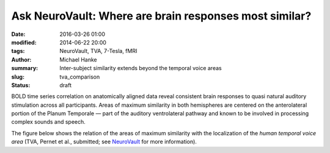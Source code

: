 Ask NeuroVault: Where are brain responses most similar?
*******************************************************

:date: 2016-03-26 01:00
:modified: 2014-06-22 20:00
:tags: NeuroVault, TVA, 7-Tesla, fMRI
:author: Michael Hanke
:summary: Inter-subject similarity extends beyond the temporal voice areas
:slug: tva_comparison
:status: draft

.. raw:: html

 <link rel="stylesheet" type="text/css" href="css/papaya/base.css" />
 <link rel="stylesheet" type="text/css" href="css/papaya/ui/toolbar.css" />
 <link rel="stylesheet" type="text/css" href="css/papaya/ui/menu.css" />
 <link rel="stylesheet" type="text/css" href="css/papaya/ui/dialog.css" />
 <link rel="stylesheet" type="text/css" href="css/papaya/utilities/nojs.css" />
 <link rel="stylesheet" type="text/css" href="css/papaya/utilities/unsupported.css" />
 <link rel="stylesheet" type="text/css" href="css/papaya/viewer/viewer.css" />
 <script type="text/javascript" src="js/papaya/constants.js"></script>
 <script type="text/javascript" src="js/papaya/core/coordinate.js"></script>
 <script type="text/javascript" src="js/papaya/core/point.js"></script>
 <script type="text/javascript" src="js/papaya/volume/header.js"></script>
 <script type="text/javascript" src="js/papaya/volume/imagedata.js"></script>
 <script type="text/javascript" src="js/papaya/volume/imagedescription.js"></script>
 <script type="text/javascript" src="js/papaya/volume/imagedimensions.js"></script>
 <script type="text/javascript" src="js/papaya/volume/imagerange.js"></script>
 <script type="text/javascript" src="js/papaya/volume/imagetype.js"></script>
 <script type="text/javascript" src="js/papaya/volume/orientation.js"></script>
 <script type="text/javascript" src="js/papaya/volume/transform.js"></script>
 <script type="text/javascript" src="js/papaya/volume/volume.js"></script>
 <script type="text/javascript" src="js/papaya/volume/voxeldimensions.js"></script>
 <script type="text/javascript" src="js/papaya/volume/voxelvalue.js"></script>
 <script type="text/javascript" src="js/papaya/volume/nifti/header-nifti.js"></script>
 <script type="text/javascript" src="js/papaya/volume/nifti/nifti.js"></script>
 <script type="text/javascript" src="js/papaya/viewer/colortable.js"></script>
 <script type="text/javascript" src="js/papaya/viewer/display.js"></script>
 <script type="text/javascript" src="js/papaya/viewer/preferences.js"></script>
 <script type="text/javascript" src="js/papaya/viewer/screenslice.js"></script>
 <script type="text/javascript" src="js/papaya/viewer/screenvol.js"></script>
 <script type="text/javascript" src="js/papaya/viewer/viewer.js"></script>
 <script type="text/javascript" src="js/papaya/ui/dialog.js"></script>
 <script type="text/javascript" src="js/papaya/ui/menu.js"></script>
 <script type="text/javascript" src="js/papaya/ui/menuitem.js"></script>
 <script type="text/javascript" src="js/papaya/ui/menuitemcheckbox.js"></script>
 <script type="text/javascript" src="js/papaya/ui/menuitemfilechooser.js"></script>
 <script type="text/javascript" src="js/papaya/ui/menuitemrange.js"></script>
 <script type="text/javascript" src="js/papaya/ui/menuitemslider.js"></script>
 <script type="text/javascript" src="js/papaya/ui/menuitemspacer.js"></script>
 <script type="text/javascript" src="js/papaya/ui/toolbar.js"></script>
 <script type="text/javascript" src="js/papaya/main.js"></script>
 <script type="text/javascript" src="js/papaya/utilities/base64-binary.js"></script>
 <script type="text/javascript" src="js/papaya/utilities/browser.js"></script>
 <script type="text/javascript" src="js/papaya/utilities/gunzip.js"></script>
 <script type="text/javascript" src="js/papaya/utilities/numerics.js"></script>
 <script type="text/javascript" src="js/papaya/utilities/platform.js"></script>
 <script type="text/javascript" src="js/papaya/utilities/utilities.js"></script>
 <script type="text/javascript">
        var params = [];
        params["worldSpace"] = true;
        params["images"] = ["data/7Tad_epi_grp_tmpl.nii.gz", "data/TVA_GGMM_152.nii.gz", "data/7Tad_ts_corr_pval.nii.gz"];
        params["expandable"] = true;
        params["kioskMode"] = false;
        params["7Tad_epi_grp_tmpl.nii.gz"] = {"min": 400, "max": 4000};
        params["TVA_GGMM_152.nii.gz"] = {"alpha": .7, "lut": "Blue Overlay"};
        params["7Tad_ts_corr_pval.nii.gz"] = {"alpha": .8, "min": .8, "max": 1, "lut": "Red-to-Yellow"};
        params["coordinate"] = [50, -20, 8];
     function main_viewer_loaded() {
         $("#main_viewer").show();
     }
 </script>

BOLD time series correlation on anatomically aligned data reveal consistent
brain responses to quasi natural auditory stimulation across all participants.
Areas of maximum similarity in both hemispheres are centered on the
anterolateral portion of the Planum Temporale |---| part of the auditory
ventrolateral pathway and known to be involved in processing complex sounds and
speech.

The figure below shows the relation of the areas of maximum similarity with the
localization of the *human temporal voice area* (TVA, Pernet et al., submitted;
see `NeuroVault <http://neurovault.org/images/106/>`_ for more information).

.. raw:: html

     <div class="papayaviewer"
         id="main_viewer"
         onclick='addViewer("main_viewer", params, main_viewer_loaded)'>
     <img class="img-responsive"
          src="/pics/study_7Tad_tscorr_tva_viewer_preview.jpg"
          title="Click to load interactive viewer"
          alt="Study results figure (click me!)" />
    </div>

.. |---| unicode:: U+02014 .. em dash

